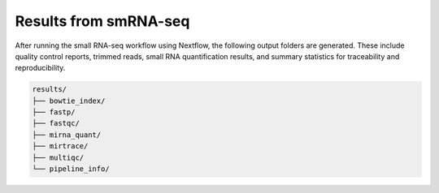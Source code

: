 **Results from smRNA-seq**
=========================

After running the small RNA-seq workflow using Nextflow, the following output folders are generated. These include quality control reports, trimmed reads, small RNA quantification results, and summary statistics for traceability and reproducibility.

.. code-block:: RST

  results/
  ├── bowtie_index/
  ├── fastp/
  ├── fastqc/
  ├── mirna_quant/
  ├── mirtrace/
  ├── multiqc/
  └── pipeline_info/
